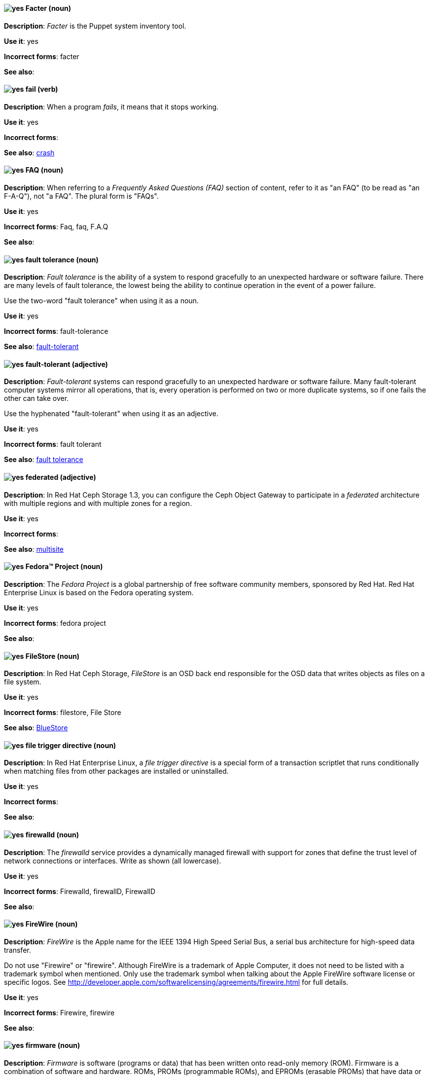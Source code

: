 // Satellite: General; kept as is
[[facter]]
==== image:images/yes.png[yes] Facter (noun)
*Description*: _Facter_ is the Puppet system inventory tool.

*Use it*: yes

[.vale-ignore]
*Incorrect forms*: facter

*See also*:

[[fail]]
==== image:images/yes.png[yes] fail (verb)
*Description*: When a program _fails_, it means that it stops working.

*Use it*: yes

[.vale-ignore]
*Incorrect forms*:

*See also*: xref:crash[crash]

[[faq]]
==== image:images/yes.png[yes] FAQ (noun)
*Description*: When referring to a _Frequently Asked Questions (FAQ)_ section of content, refer to it as "an FAQ" (to be read as "an F-A-Q"), not "a FAQ". The plural form is "FAQs".

*Use it*: yes

[.vale-ignore]
*Incorrect forms*: Faq, faq, F.A.Q

*See also*:

[[fault-tolerance-n]]
==== image:images/yes.png[yes] fault tolerance (noun)
*Description*: _Fault tolerance_ is the ability of a system to respond gracefully to an unexpected hardware or software failure. There are many levels of fault tolerance, the lowest being the ability to continue operation in the event of a power failure.

Use the two-word "fault tolerance" when using it as a noun.

*Use it*: yes

[.vale-ignore]
*Incorrect forms*: fault-tolerance

*See also*: xref:fault-tolerant-adj[fault-tolerant]

[[fault-tolerant-adj]]
==== image:images/yes.png[yes] fault-tolerant (adjective)
*Description*: _Fault-tolerant_ systems can respond gracefully to an unexpected hardware or software failure. Many fault-tolerant computer systems mirror all operations, that is, every operation is performed on two or more duplicate systems, so if one fails the other can take over.

Use the hyphenated "fault-tolerant" when using it as an adjective.

*Use it*: yes

[.vale-ignore]
*Incorrect forms*: fault tolerant

*See also*: xref:fault-tolerance-n[fault tolerance]

// Ceph: Already had "In Red Hat Ceph Storage", kept version since am unsure if it's specific to that
[[federated]]
==== image:images/yes.png[yes] federated (adjective)
*Description*: In Red Hat Ceph Storage 1.3, you can configure the Ceph Object Gateway to participate in a _federated_ architecture with multiple regions and with multiple zones for a region.

*Use it*: yes

[.vale-ignore]
*Incorrect forms*:

*See also*: xref:multisite[multisite]


[[fedora-project]]
==== image:images/yes.png[yes] Fedora™ Project (noun)
*Description*: The _Fedora Project_ is a global partnership of free software community members, sponsored by Red Hat. Red Hat Enterprise Linux is based on the Fedora operating system.

*Use it*: yes

[.vale-ignore]
*Incorrect forms*: fedora project

*See also*:

// Ceph: Added "In Red Hat Ceph Storage,"
[[filestore]]
==== image:images/yes.png[yes] FileStore (noun)
*Description*: In Red Hat Ceph Storage, _FileStore_ is an OSD back end responsible for the OSD data that writes objects as files on a file system.

*Use it*: yes

[.vale-ignore]
*Incorrect forms*: filestore, File Store

*See also*: xref:bluestore[BlueStore]

[[file-trigger-directive]]
==== image:images/yes.png[yes] file trigger directive (noun)
*Description*: In Red Hat Enterprise Linux, a _file trigger directive_ is a special form of a transaction scriptlet that runs conditionally when matching files from other packages are installed or uninstalled.

*Use it*: yes

[.vale-ignore]
*Incorrect forms*:

*See also*:

[[firewalld]]
==== image:images/yes.png[yes] firewalld (noun)
*Description*: The _firewalld_ service provides a dynamically managed firewall with support for zones that define the trust level of network connections or interfaces. Write as shown (all lowercase).

*Use it*: yes

[.vale-ignore]
*Incorrect forms*: Firewalld, firewallD, FirewallD

*See also*:

[[firewire]]
==== image:images/yes.png[yes] FireWire (noun)
*Description*: _FireWire_ is the Apple name for the IEEE 1394 High Speed Serial Bus, a serial bus architecture for high-speed data transfer.

Do not use "Firewire" or "firewire". Although FireWire is a trademark of Apple Computer, it does not need to be listed with a trademark symbol when mentioned. Only use the trademark symbol when talking about the Apple FireWire software license or specific logos. See http://developer.apple.com/softwarelicensing/agreements/firewire.html for full details.

*Use it*: yes

[.vale-ignore]
*Incorrect forms*: Firewire, firewire

*See also*:

[[firmware]]
==== image:images/yes.png[yes] firmware (noun)
*Description*: _Firmware_ is software (programs or data) that has been written onto read-only memory (ROM). Firmware is a combination of software and hardware. ROMs, PROMs (programmable ROMs), and EPROMs (erasable PROMs) that have data or programs recorded on them are firmware.

*Use it*: yes

[.vale-ignore]
*Incorrect forms*: firm ware, firm-ware

*See also*: xref:bios[BIOS]

[[floating-point]]
==== image:images/yes.png[yes] floating point (noun)
*Description*: _Floating point_ derives from the fact that there is no fixed number of digits before and after the decimal point, that is, the decimal point can float.

*Use it*: yes

[.vale-ignore]
*Incorrect forms*: floating-point

*See also*:

[[foreground]]
==== image:images/yes.png[yes] foreground (noun)
*Description*: In multiprocessing systems, _foreground_ sometimes refers to the process that is currently accepting input from the keyboard or other input device. On display screens, the foreground consists of the characters and pictures that are displayed on the screen. The background is the uniform canvas behind the characters and pictures.

*Use it*: yes

[.vale-ignore]
*Incorrect forms*: fore-ground, forground

*See also*:

// Satellite: General; kept as is
[[foreman]]
==== image:images/caution.png[with caution] Foreman (noun)
*Description*: The upstream project from which the provisioning and life cycle management functions of Satellite Server are drawn. Use only when required to mention the upstream project.

*Use it*: with caution

[.vale-ignore]
*Incorrect forms*: foreman

*See also*:

[[fortran]]
==== image:images/yes.png[yes] Fortran (noun)
*Description*: _Fortran_ is a general-purpose, imperative programming language that is especially suited to numeric computation and scientific computing. For earlier versions up to FORTRAN 77, use "FORTRAN". For later versions beginning with Fortran 90, use "Fortran".

*Use it*: yes

[.vale-ignore]
*Incorrect forms*: fortran

*See also*:

[[fqdn]]
==== image:images/yes.png[yes] FQDN (noun)
*Description*: _FQDN_ is an abbreviation for "fully qualified domain name". A FQDN consists of a host and domain name, including top-level domain. For example, www.redhat.com is a fully qualified domain name. www is the host, redhat is the second-level domain, and .com is the top-level domain. A FQDN always starts with a hostname and continues all the way up to the top-level domain name, so www.parc.xerox.com is also a FQDN.

*Use it*: yes

[.vale-ignore]
*Incorrect forms*: Fqdn, fqdn

*See also*:

// RHEL: General; kept as is
[[fully-qualified-domain-name]]
==== image:images/yes.png[yes] fully qualified domain name (noun)
*Description*: A _fully qualified domain name (FQDN)_ is a domain name that specifies the exact location of a host within the hierarchy of the Domain Name System (DNS). A device with the hostname `myhost` in the parent domain `example.com` has the FQDN `myhost.example.com`. The FQDN uniquely distinguishes the device from any other hosts called `myhost` in other domains.

*Use it*: yes

[.vale-ignore]
*Incorrect forms*:

*See also*:

// Fuse: General; kept as is
// Fuse: Changed "Fuse Ignite" to "Fuse Online" and changed description (Breda)
// Fuse: Added "Fuse Ignite" to incorrect forms (Breda)
// Fuse: Added xref to "Red Hat Fuse Online" (Breda)
[[fuse-online]]
==== image:images/yes.png[yes] Fuse Online (noun)
*Description*: _Fuse Online_ is the short product name for "Red Hat Fuse Online".

*Use it*: yes

[.vale-ignore]
*Incorrect forms*: Ignite, Fuse Ignite

*See also*: xref:syndesis[Syndesis], xref:red-hat-fuse-online[Red Hat Fuse Online]

// Fuse: Removed entry for "Fuse tooling" (Breda)

// Fuse: Added "In Red Hat Fuse, FUSE_HOME specifies the"
[[fuse-home]]
==== image:images/yes.png[yes] FUSE_HOME (noun)
*Description*: In Red Hat Fuse, _FUSE_HOME_ specifies the Fuse installation directory. Use this when describing which directory to use.

*Use it*: yes

[.vale-ignore]
*Incorrect forms*: INSTALL_DIR, installDir

*See also*:

[[futex]]
==== image:images/yes.png[yes] futex (noun)
*Description*: A _futex_, which is an abbreviation for "fast userspace mutex", is a Linux kernel system call that programmers can use to implement basic locking or as a building block for higher-level locking abstractions.

*Use it*: yes

[.vale-ignore]
*Incorrect forms*:

*See also*: xref:futexes[futexes], xref:mutex[mutex]

[[futexes]]
==== image:images/yes.png[yes] futexes (noun)
*Description*: _Futex_ is an abbreviation for "fast user-space mutex". "Futexes" is the correct plural form.

*Use it*: yes

[.vale-ignore]
*Incorrect forms*:

*See also*: xref:futex[futex], xref:mutexes[mutexes]

[[fuzzy]]
==== image:images/caution.png[with caution] fuzzy (adjective)
*Description*: It is only correct to use "fuzzy" as an adjective when referring to "fuzzy searches" (the technique of finding strings that match a pattern approximately, rather than exactly). See http://www.stylepedia.net/#chap-Red_Hat_Technical_Publications-Writing_Style_Guide-Avoiding_Slang_Metaphors_and_Misleading_Language[Avoiding Slang, Metaphors, and Misleading Language] for details and examples.

*Use it*: with caution

[.vale-ignore]
*Incorrect forms*:

*See also*:
